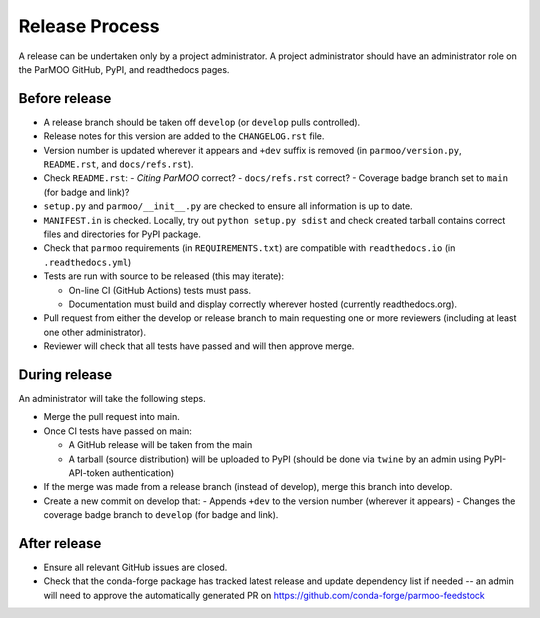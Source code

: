 Release Process
===============

A release can be undertaken only by a project administrator.
A project administrator should have an administrator role on the ParMOO
GitHub, PyPI, and readthedocs pages.

Before release
--------------

- A release branch should be taken off ``develop`` (or ``develop`` pulls
  controlled).

- Release notes for this version are added to the ``CHANGELOG.rst`` file.

- Version number is updated wherever it appears and ``+dev`` suffix is removed
  (in ``parmoo/version.py``, ``README.rst``, and ``docs/refs.rst``).

- Check ``README.rst``: 
  - *Citing ParMOO* correct?
  - ``docs/refs.rst`` correct?
  - Coverage badge branch set to ``main`` (for badge and link)?

- ``setup.py`` and ``parmoo/__init__.py`` are checked to ensure all
  information is up to date.

- ``MANIFEST.in`` is checked. Locally, try out ``python setup.py sdist`` and
  check created tarball contains correct files and directories for PyPI
  package.

- Check that ``parmoo`` requirements (in ``REQUIREMENTS.txt``)
  are compatible with ``readthedocs.io`` (in ``.readthedocs.yml``)

- Tests are run with source to be released (this may iterate):

  - On-line CI (GitHub Actions) tests must pass.

  - Documentation must build and display correctly wherever hosted (currently
    readthedocs.org).

- Pull request from either the develop or release branch to main requesting
  one or more reviewers (including at least one other administrator).

- Reviewer will check that all tests have passed and will then approve merge.

During release
--------------

An administrator will take the following steps.

- Merge the pull request into main.

- Once CI tests have passed on main:

  - A GitHub release will be taken from the main

  - A tarball (source distribution) will be uploaded to PyPI (should be done
    via ``twine`` by an admin using PyPI-API-token authentication)

- If the merge was made from a release branch (instead of develop), merge this
  branch into develop.

- Create a new commit on develop that:
  - Appends ``+dev`` to the version number (wherever it appears)
  - Changes the coverage badge branch to ``develop`` (for badge and link).

After release
-------------

- Ensure all relevant GitHub issues are closed.

- Check that the conda-forge package has tracked latest release
  and update dependency list if needed -- an admin will need to approve the
  automatically generated PR on https://github.com/conda-forge/parmoo-feedstock
